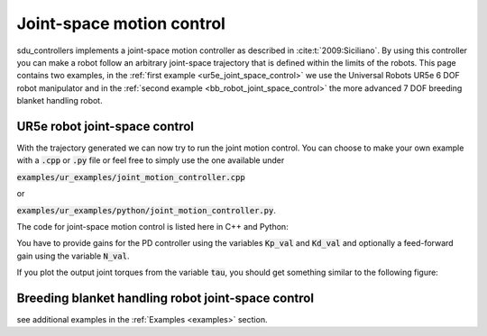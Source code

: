 .. _joint_space_motion_control:

**************************
Joint-space motion control
**************************
sdu_controllers implements a joint-space motion controller as described in :cite:t:`2009:Siciliano`. By using
this controller you can make a robot follow an arbitrary joint-space trajectory that is defined within the
limits of the robots. This page contains two examples, in the :ref:`first example <ur5e_joint_space_control>`
we use the Universal Robots UR5e 6 DOF robot manipulator and in the :ref:`second example <bb_robot_joint_space_control>`
the more advanced 7 DOF breeding blanket handling robot.

.. figure:: ../../_static/joint_motion_control.svg
   :width: 90%
   :class: only-light

.. figure:: ../../_static/joint_motion_control.svg
   :width: 90%
   :class: only-dark

.. _ur5e_joint_space_control:

UR5e robot joint-space control
------------------------------
With the trajectory generated we can now try to run the joint motion control. You can choose to make your own
example with a :code:`.cpp` or :code:`.py` file or feel free to simply use the one available under

:code:`examples/ur_examples/joint_motion_controller.cpp`

or

:code:`examples/ur_examples/python/joint_motion_controller.py`.

The code for joint-space motion control is listed here in C++ and Python:

.. tabs::

   .. code-tab:: c++

        #include <Eigen/Dense>
        #include <fstream>
        #include <iostream>
        #include <sdu_controllers/controllers/pd_controller.hpp>
        #include <sdu_controllers/math/inverse_dynamics_joint_space.hpp>
        #include <sdu_controllers/models/ur_robot.hpp>
        #include <sdu_controllers/models/ur_robot_model.hpp>
        #include <sdu_controllers/utils/utility.hpp>

        // Initialize robot model and parameters
        auto robot_model = std::make_shared<models::URRobotModel>(URRobot::RobotType::UR5e);
        double Kp_val = 1000.0; // Proportional gain
        double Kd_val = 2 * sqrt(Kp_value); // Derivative gain
        double N_val = 1; // Feed-forward gain
        uint16_t ROBOT_DOF = robot_model->get_dof();
        VectorXd Kp_vec = VectorXd::Ones(ROBOT_DOF) * Kp_val;
        VectorXd Kd_vec = VectorXd::Ones(ROBOT_DOF) * Kd_val;
        VectorXd N_vec = VectorXd::Ones(ROBOT_DOF) * N_val;

        controllers::PDController pd_controller(Kp_vec.asDiagonal(), Kd_vec.asDiagonal(), N_vec.asDiagonal());
        math::InverseDynamicsJointSpace inv_dyn_jnt_space(robot_model);

        VectorXd q_d(ROBOT_DOF);
        VectorXd dq_d(ROBOT_DOF);
        VectorXd ddq_d(ROBOT_DOF);

        VectorXd q(ROBOT_DOF);
        VectorXd dq(ROBOT_DOF);
        q << 0.0, -1.5707, -1.5707, -1.5707, 1.5707, 0.0;
        dq << 0.0, 0.0, 0.0, 0.0, 0.0, 0.0;

        // Read input trajectory from file
        std::vector<std::vector<double>> input_trajectory = get_trajectory_from_file("../../examples/data/joint_trajectory_safe.csv");

        // Control loop
        for (const std::vector<double>& trajectory_point : input_trajectory)
        {
          // Desired
          for (Index i = 0; i < q_d.size(); i++)
          {
            q_d[i] = trajectory_point[i];
            dq_d[i] = trajectory_point[i+ROBOT_DOF];
            ddq_d[i] = trajectory_point[i+(2*ROBOT_DOF)];
          }

          VectorXd q_meas = q;
          VectorXd dq_meas = dq;

          // Controller
          VectorXd u_ff = ddq_d; // acceleration as feedforward.
          // VectorXd u_ff = robot_model->get_gravity(q_meas); // feedforward with gravity compensation.
          pd_controller.step(q_d, dq_d, u_ff, q_meas, dq_meas);
          VectorXd y = pd_controller.get_output();
          VectorXd tau = inv_dyn_jnt_space.inverse_dynamics(y, q_meas, dq_meas);
          std::cout << "tau: " << tau << std::endl;
        }

   .. code-tab:: py

        import numpy as np
        from numpy import genfromtxt
        import sdu_controllers

        joint_traj = genfromtxt('examples/data/joint_trajectory_safe.csv', delimiter=',')
        Kp_val = 100.0  # Proportional gain
        Kd_val = 2 * np.sqrt(Kp_val) # Derivative gain
        N_val = 1 # Feed-forward gain

        Kp = np.diag([Kp_val, Kp_val, Kp_val, Kp_val, Kp_val, Kp_val])
        Kd = np.diag([Kd_val, Kd_val, Kd_val, Kd_val, Kd_val, Kd_val])
        N = np.diag([N_val, N_val, N_val, N_val, N_val, N_val])

        ur_robot = sdu_controllers.URRobotModel()
        pd_controller = sdu_controllers.PDController(Kp, Kd, N)
        inv_dyn_jnt_space = sdu_controllers.InverseDynamicsJointSpace(ur_robot)

        q = np.array([0.0, -1.5707, -1.5707, -1.5707, 1.5707, 0.0])
        dq = np.zeros(6)

        for joint_q in joint_traj:
            q_d = np.array(joint_q[0:6])
            dq_d = np.array(joint_q[6:12])
            ddq_d = np.array(joint_q[12:18])

            u_ff = ddq_d
            # u_ff = ur_robot.get_gravity(q_meas); // feedforward with gravity compensation.
            pd_controller.step(q_d, dq_d, u_ff, q, dq)
            y = pd_controller.get_output()
            tau = inv_dyn_jnt_space.inverse_dynamics(y, q, dq)
            print('tau:', tau)

You have to provide gains for the PD controller using the variables :code:`Kp_val` and :code:`Kd_val`
and optionally a feed-forward gain using the variable :code:`N_val`.

If you plot the output joint torques from the variable :code:`tau`, you should get something similar
to the following figure:

.. figure:: ../../_static/joint_pd_control_output_torque_light.svg
   :width: 90%
   :class: only-light

.. figure:: ../../_static/joint_pd_control_output_torque_dark.svg
   :width: 90%
   :class: only-dark


.. _bb_robot_joint_space_control:

Breeding blanket handling robot joint-space control
---------------------------------------------------

.. tabs::

   .. code-tab:: c++

         int main(const int argc, const char **argv) {
           return 0;
         }

   .. code-tab:: py

         def main():
             return


see additional examples in the :ref:`Examples <examples>` section.